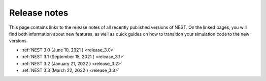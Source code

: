 .. _release_notes:

Release notes
=============

This page contains links to the release notes of all recently
published versions of NEST. On the linked pages, you will find both
information about new features, as well as quick guides on how to
transition your simulation code to the new versions.

* :ref:`NEST 3.0 (June 10, 2021 ) <release_3.0>`
* :ref:`NEST 3.1 (September 15, 2021 ) <release_3.1>`
* :ref:`NEST 3.2 (January 21, 2022 ) <release_3.2>`
* :ref:`NEST 3.3 (March 22, 2022 ) <release_3.3>`
